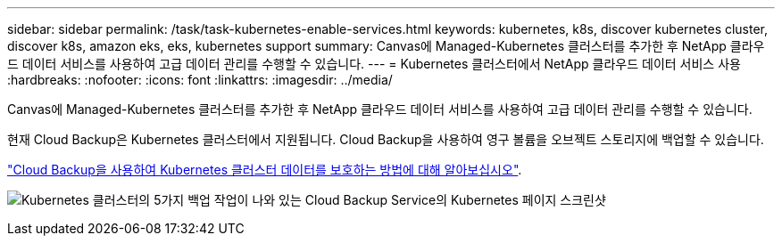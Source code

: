 ---
sidebar: sidebar 
permalink: /task/task-kubernetes-enable-services.html 
keywords: kubernetes, k8s, discover kubernetes cluster, discover k8s, amazon eks, eks, kubernetes support 
summary: Canvas에 Managed-Kubernetes 클러스터를 추가한 후 NetApp 클라우드 데이터 서비스를 사용하여 고급 데이터 관리를 수행할 수 있습니다. 
---
= Kubernetes 클러스터에서 NetApp 클라우드 데이터 서비스 사용
:hardbreaks:
:nofooter: 
:icons: font
:linkattrs: 
:imagesdir: ../media/


[role="lead"]
Canvas에 Managed-Kubernetes 클러스터를 추가한 후 NetApp 클라우드 데이터 서비스를 사용하여 고급 데이터 관리를 수행할 수 있습니다.

현재 Cloud Backup은 Kubernetes 클러스터에서 지원됩니다. Cloud Backup을 사용하여 영구 볼륨을 오브젝트 스토리지에 백업할 수 있습니다.

link:https://docs.netapp.com/us-en/cloud-manager-backup-restore/concept-kubernetes-backup-to-cloud.html["Cloud Backup을 사용하여 Kubernetes 클러스터 데이터를 보호하는 방법에 대해 알아보십시오"^].

image:screenshot-kubernetes-backup.png["Kubernetes 클러스터의 5가지 백업 작업이 나와 있는 Cloud Backup Service의 Kubernetes 페이지 스크린샷"]
